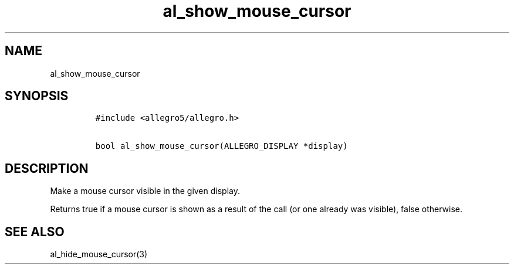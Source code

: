 .TH al_show_mouse_cursor 3 "" "Allegro reference manual"
.SH NAME
.PP
al_show_mouse_cursor
.SH SYNOPSIS
.IP
.nf
\f[C]
#include\ <allegro5/allegro.h>

bool\ al_show_mouse_cursor(ALLEGRO_DISPLAY\ *display)
\f[]
.fi
.SH DESCRIPTION
.PP
Make a mouse cursor visible in the given display.
.PP
Returns true if a mouse cursor is shown as a result of the call (or
one already was visible), false otherwise.
.SH SEE ALSO
.PP
al_hide_mouse_cursor(3)
